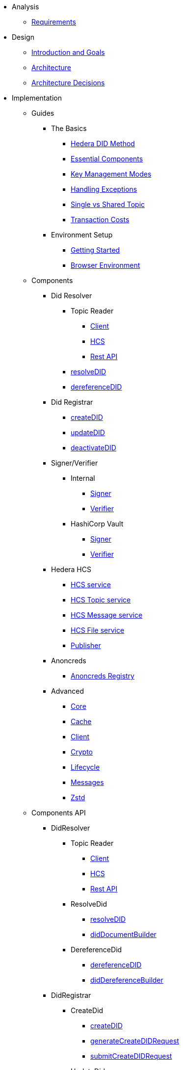 * Analysis
  ** xref:01-analysis/requirements/index.adoc[Requirements]


* Design
  ** xref:02-design/01_introduction_and_goals/index.adoc[Introduction and Goals]
  ** xref:02-design/02_architecture/index.adoc[Architecture]
  ** xref:02-design/03_architecture_decisions/index.adoc[Architecture Decisions]


* Implementation
  ** Guides
  *** The Basics
    **** xref:03-implementation/guides/hedera-did-method-guide.adoc[Hedera DID Method]
    **** xref:03-implementation/guides/essential-components-guide.adoc[Essential Components]
    **** xref:03-implementation/guides/key-management-modes-guide.adoc[Key Management Modes]
    **** xref:03-implementation/guides/handling-exceptions.adoc[Handling Exceptions]
    **** xref:03-implementation/guides/single-vs-shared-topic-guide.adoc[Single vs Shared Topic]
    **** xref:03-implementation/guides/transaction-costs-guide.adoc[Transaction Costs]

  *** Environment Setup
    **** xref:03-implementation/guides/getting-started-guide.adoc[Getting Started]
    **** xref:03-implementation/guides/browser-environment-guide.adoc[Browser Environment]

  ** Components
    *** Did Resolver
      **** Topic Reader
        ***** xref:03-implementation/components/topic-reader-client-guide.adoc[Client]
        ***** xref:03-implementation/components/topic-reader-hcs-guide.adoc[HCS]
        ***** xref:03-implementation/components/topic-reader-rest-guide.adoc[Rest API]
      **** xref:03-implementation/components/resolveDID-guide.adoc[resolveDID]
      **** xref:03-implementation/components/dereferenceDID-guide.adoc[dereferenceDID]
    *** Did Registrar
      **** xref:03-implementation/components/createDID-guide.adoc[createDID]
      **** xref:03-implementation/components/updateDID-guide.adoc[updateDID]
      **** xref:03-implementation/components/deactivateDID-guide.adoc[deactivateDID]
    *** Signer/Verifier
      **** Internal
        ***** xref:03-implementation/components/signer-guide.adoc[Signer]
        ***** xref:03-implementation/components/verifier-guide.adoc[Verifier]
      **** HashiCorp Vault
        ***** xref:03-implementation/components/hashicorp-vault-signer-guide.adoc[Signer]
        ***** xref:03-implementation/components/hashicorp-vault-verifier-guide.adoc[Verifier]
    *** Hedera HCS
      **** xref:03-implementation/components/hedera-hcs-service-guide.adoc[HCS service]
      **** xref:03-implementation/components/hedera-hcs-topic-service-guide.adoc[HCS Topic service]
      **** xref:03-implementation/components/hedera-hcs-message-service-guide.adoc[HCS Message service]
      **** xref:03-implementation/components/hedera-hcs-file-service-guide.adoc[HCS File service]
      **** xref:03-implementation/components/publisher-guide.adoc[Publisher]
    *** Anoncreds
      **** xref:03-implementation/components/anoncreds-guide.adoc[Anoncreds Registry]

    *** Advanced
      **** xref:03-implementation/components/core-guide.adoc[Core]
      **** xref:03-implementation/components/cache-guide.adoc[Cache]
      **** xref:03-implementation/components/client-guide.adoc[Client]
      **** xref:03-implementation/components/crypto-guide.adoc[Crypto]
      **** xref:03-implementation/components/lifecycle-guide.adoc[Lifecycle]
      **** xref:03-implementation/components/messages-guide.adoc[Messages]
      **** xref:03-implementation/components/zstd-guide.adoc[Zstd]

  ** Components API
    *** DidResolver
      **** Topic Reader
        ***** xref:03-implementation/components/topic-reader-client-api.adoc[Client]
        ***** xref:03-implementation/components/topic-reader-hcs-api.adoc[HCS]
        ***** xref:03-implementation/components/topic-reader-rest-api.adoc[Rest API]
      **** ResolveDid
        ***** xref:03-implementation/components/resolveDID-api.adoc[resolveDID]
        ***** xref:03-implementation/components/did-document-builder-api.adoc[didDocumentBuilder]
      **** DereferenceDid
        ***** xref:03-implementation/components/dereferenceDID-api.adoc[dereferenceDID]
        ***** xref:03-implementation/components/did-dereference-builder-api.adoc[didDereferenceBuilder]
    *** DidRegistrar
      **** CreateDid
        ***** xref:03-implementation/components/createDID-api.adoc[createDID]
        ***** xref:03-implementation/components/generateCreateDIDRequest-api.adoc[generateCreateDIDRequest]
        ***** xref:03-implementation/components/submitCreateDIDRequest-api.adoc[submitCreateDIDRequest]
      **** UpdateDid
        ***** xref:03-implementation/components/updateDID-api.adoc[updateDID]
        ***** xref:03-implementation/components/generateUpdateDIDRequest-api.adoc[generateUpdateDIDRequest]
        ***** xref:03-implementation/components/submitUpdateDIDRequest-api.adoc[submitUpdateDIDRequest]
        ***** xref:03-implementation/components/did-update-builder-api.adoc[didUpdateBuilder]
      **** DeactivateDid
        ***** xref:03-implementation/components/deactivateDID-api.adoc[deactivateDID]
        ***** xref:03-implementation/components/generateDeactivateDIDRequest-api.adoc[generateDeactivateDIDRequest]
        ***** xref:03-implementation/components/submitDeactivateDIDRequest-api.adoc[submitDeactivateDIDRequest]
    *** Signer/Verifier
      **** Internal
        ***** xref:03-implementation/components/signer-api.adoc[Signer]
        ***** xref:03-implementation/components/verifier-api.adoc[Verifier]
      **** HashiCorp Vault
        ***** xref:03-implementation/components/hashicorp-vault-signer-api.adoc[Vault Signer]
        ***** xref:03-implementation/components/hashicorp-vault-signer-factory-api.adoc[Vault Signer Factory]
        ***** xref:03-implementation/components/hashicorp-vault-verifier-api.adoc[Vault Verifier]
        ***** xref:03-implementation/components/hashicorp-vault-verifier-factory-api.adoc[Vault Verifier Factory]
    *** Hedera HCS
      **** xref:03-implementation/components/hedera-hcs-service-api.adoc[HCS service]
      **** xref:03-implementation/components/hedera-hcs-topic-service-api.adoc[HCS Topic service]
      **** xref:03-implementation/components/hedera-hcs-message-service-api.adoc[HCS Message service]
      **** xref:03-implementation/components/hedera-hcs-file-service-api.adoc[HCS File service]
      **** xref:03-implementation/components/hedera-hcs-cache-service-api.adoc[HCS Cache service]
      **** xref:03-implementation/components/publisher-api.adoc[Publisher]
    *** Anoncreds
      **** xref:03-implementation/components/anoncreds-api.adoc[Anoncreds Registry]

    *** Advanced
      **** xref:03-implementation/components/core-api.adoc[Core]
      **** xref:03-implementation/components/cache-api.adoc[Cache]
      **** xref:03-implementation/components/client-api.adoc[Client]
      **** xref:03-implementation/components/crypto-api.adoc[Crypto]
      **** xref:03-implementation/components/lifecycle-api.adoc[Lifecycle]
      **** xref:03-implementation/components/messages-api.adoc[Messages]
      **** xref:03-implementation/components/zstd-api.adoc[Zstd]


* Deployment
  ** xref:04-deployment/packages/index.adoc[Packages Guide]


* Maintenance
  ** xref:05-maintenance/support/getting-support-guide.adoc[Getting Support]
